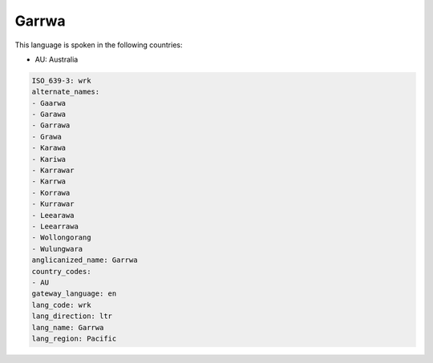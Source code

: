 .. _wrk:

Garrwa
======

This language is spoken in the following countries:

* AU: Australia

.. code-block:: yaml

    ISO_639-3: wrk
    alternate_names:
    - Gaarwa
    - Garawa
    - Garrawa
    - Grawa
    - Karawa
    - Kariwa
    - Karrawar
    - Karrwa
    - Korrawa
    - Kurrawar
    - Leearawa
    - Leearrawa
    - Wollongorang
    - Wulungwara
    anglicanized_name: Garrwa
    country_codes:
    - AU
    gateway_language: en
    lang_code: wrk
    lang_direction: ltr
    lang_name: Garrwa
    lang_region: Pacific
    
